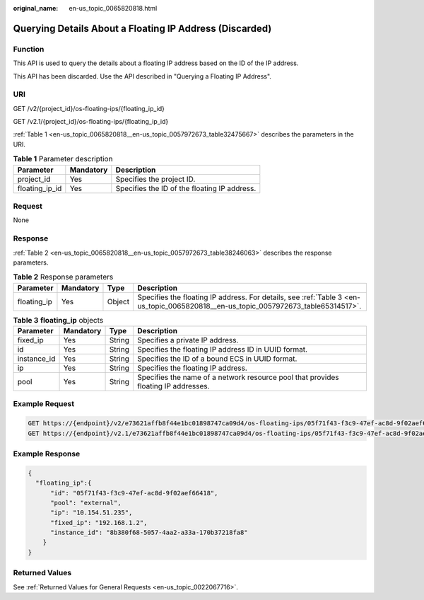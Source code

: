 :original_name: en-us_topic_0065820818.html

.. _en-us_topic_0065820818:

Querying Details About a Floating IP Address (Discarded)
========================================================

Function
--------

This API is used to query the details about a floating IP address based on the ID of the IP address.

This API has been discarded. Use the API described in "Querying a Floating IP Address".

URI
---

GET /v2/{project_id}/os-floating-ips/{floating_ip_id}

GET /v2.1/{project_id}/os-floating-ips/{floating_ip_id}

:ref:`Table 1 <en-us_topic_0065820818__en-us_topic_0057972673_table32475667>` describes the parameters in the URI.

.. _en-us_topic_0065820818__en-us_topic_0057972673_table32475667:

.. table:: **Table 1** Parameter description

   ============== ========= ============================================
   Parameter      Mandatory Description
   ============== ========= ============================================
   project_id     Yes       Specifies the project ID.
   floating_ip_id Yes       Specifies the ID of the floating IP address.
   ============== ========= ============================================

Request
-------

None

Response
--------

:ref:`Table 2 <en-us_topic_0065820818__en-us_topic_0057972673_table38246063>` describes the response parameters.

.. _en-us_topic_0065820818__en-us_topic_0057972673_table38246063:

.. table:: **Table 2** Response parameters

   +-------------+-----------+--------+------------------------------------------------------------------------------------------------------------------------------------+
   | Parameter   | Mandatory | Type   | Description                                                                                                                        |
   +=============+===========+========+====================================================================================================================================+
   | floating_ip | Yes       | Object | Specifies the floating IP address. For details, see :ref:`Table 3 <en-us_topic_0065820818__en-us_topic_0057972673_table65314517>`. |
   +-------------+-----------+--------+------------------------------------------------------------------------------------------------------------------------------------+

.. _en-us_topic_0065820818__en-us_topic_0057972673_table65314517:

.. table:: **Table 3** **floating_ip** objects

   +-------------+-----------+--------+------------------------------------------------------------------------------------+
   | Parameter   | Mandatory | Type   | Description                                                                        |
   +=============+===========+========+====================================================================================+
   | fixed_ip    | Yes       | String | Specifies a private IP address.                                                    |
   +-------------+-----------+--------+------------------------------------------------------------------------------------+
   | id          | Yes       | String | Specifies the floating IP address ID in UUID format.                               |
   +-------------+-----------+--------+------------------------------------------------------------------------------------+
   | instance_id | Yes       | String | Specifies the ID of a bound ECS in UUID format.                                    |
   +-------------+-----------+--------+------------------------------------------------------------------------------------+
   | ip          | Yes       | String | Specifies the floating IP address.                                                 |
   +-------------+-----------+--------+------------------------------------------------------------------------------------+
   | pool        | Yes       | String | Specifies the name of a network resource pool that provides floating IP addresses. |
   +-------------+-----------+--------+------------------------------------------------------------------------------------+

Example Request
---------------

.. code-block:: text

   GET https://{endpoint}/v2/e73621affb8f44e1bc01898747ca09d4/os-floating-ips/05f71f43-f3c9-47ef-ac8d-9f02aef66418
   GET https://{endpoint}/v2.1/e73621affb8f44e1bc01898747ca09d4/os-floating-ips/05f71f43-f3c9-47ef-ac8d-9f02aef66418

Example Response
----------------

.. code-block::

   {
     "floating_ip":{
         "id": "05f71f43-f3c9-47ef-ac8d-9f02aef66418",
         "pool": "external",
         "ip": "10.154.51.235",
         "fixed_ip": "192.168.1.2",
         "instance_id": "8b380f68-5057-4aa2-a33a-170b37218fa8"
       }
   }

Returned Values
---------------

See :ref:`Returned Values for General Requests <en-us_topic_0022067716>`.
